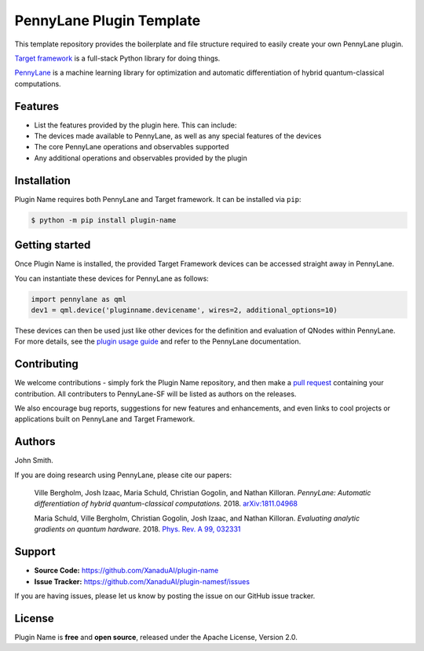 PennyLane Plugin Template
#########################

.. image:: https://img.shields.io/travis/com/XanaduAI/plugin-name/master.svg
    :alt: Travis
    :target: https://travis-ci.com/XanaduAI/plugin-name

.. image:: https://img.shields.io/codecov/c/github/xanaduai/plugin-name/master.svg
    :alt: Codecov coverage
    :target: https://codecov.io/gh/XanaduAI/plugin-name

.. image:: https://img.shields.io/codacy/grade/33d12f7d2d0644968087e33966ed904e.svg
    :alt: Codacy grade
    :target: https://app.codacy.com/app/XanaduAI/plugin-name

.. image:: https://img.shields.io/readthedocs/plugin-name.svg
    :alt: Read the Docs
    :target: https://plugin-name.readthedocs.io

.. image:: https://img.shields.io/pypi/v/plugin-name.svg
    :alt: PyPI
    :target: https://pypi.org/project/plugin-name


This template repository provides the boilerplate and file structure required to easily create your
own PennyLane plugin.

`Target framework <https://targetframework.readthedocs.io>`_ is a full-stack Python library
for doing things.

`PennyLane <https://pennylane.readthedocs.io>`_ is a machine learning library for optimization
and automatic differentiation of hybrid quantum-classical computations.


Features
========

* List the features provided by the plugin here. This can include:

* The devices made available to PennyLane, as well as any special features of the devices

* The core PennyLane operations and observables supported

* Any additional operations and observables provided by the plugin


Installation
============

Plugin Name requires both PennyLane and Target framework. It can be installed via ``pip``:

.. code-block:: bash

    $ python -m pip install plugin-name


Getting started
===============

Once Plugin Name is installed, the provided Target Framework devices can be accessed straight
away in PennyLane.

You can instantiate these devices for PennyLane as follows:

.. code-block:: python

    import pennylane as qml
    dev1 = qml.device('pluginname.devicename', wires=2, additional_options=10)

These devices can then be used just like other devices for the definition and evaluation of
QNodes within PennyLane. For more details, see the
`plugin usage guide <https://plugin-name.readthedocs.io/en/latest/usage.html>`_ and refer
to the PennyLane documentation.


Contributing
============

We welcome contributions - simply fork the Plugin Name repository, and then make a
`pull request <https://help.github.com/articles/about-pull-requests/>`_ containing your contribution.
All contributers to PennyLane-SF will be listed as authors on the releases.

We also encourage bug reports, suggestions for new features and enhancements, and even links to cool
projects or applications built on PennyLane and Target Framework.


Authors
=======

John Smith.

If you are doing research using PennyLane, please cite our papers:

    Ville Bergholm, Josh Izaac, Maria Schuld, Christian Gogolin, and Nathan Killoran.
    *PennyLane: Automatic differentiation of hybrid quantum-classical computations.* 2018.
    `arXiv:1811.04968 <https://arxiv.org/abs/1811.04968>`_

    Maria Schuld, Ville Bergholm, Christian Gogolin, Josh Izaac, and Nathan Killoran.
    *Evaluating analytic gradients on quantum hardware.* 2018.
    `Phys. Rev. A 99, 032331 <https://journals.aps.org/pra/abstract/10.1103/PhysRevA.99.032331>`_


Support
=======

- **Source Code:** https://github.com/XanaduAI/plugin-name
- **Issue Tracker:** https://github.com/XanaduAI/plugin-namesf/issues

If you are having issues, please let us know by posting the issue on our GitHub issue tracker.


License
=======

Plugin Name is **free** and **open source**, released under the Apache License, Version 2.0.

